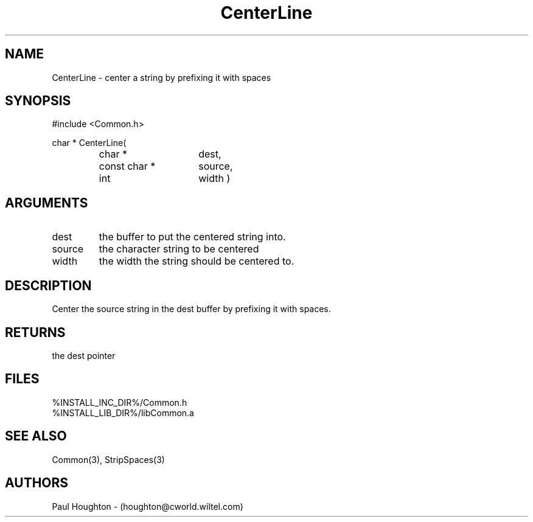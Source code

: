.\"
.\" Man page for CenterLine
.\"
.\" $Id$
.\"
.\" $Log$
.\" Revision 2.0  1995/10/28 17:34:38  houghton
.\" Move to Version 2.0
.\"
.\" Revision 1.1  1994/07/05  21:37:58  houghton
.\" Updated man pages for all libCommon functions.
.\"
.\"
.TH CenterLine 3  "22 Jun 94"
.SH NAME
CenterLine \- center a string by prefixing it with spaces
.SH SYNOPSIS
#include <Common.h>
.LP
char *
CenterLine(
.PD 0
.RS
.TP 15
char *
dest,
.TP 15
const char *
source,
.TP 15
int
width )
.PD
.RE
.SH ARGUMENTS
.TP
dest
the buffer to put the centered string into.
.TP
source
the character string to be centered
.TP
width
the width the string should be centered to.
.SH DESCRIPTION
Center the source string in the dest buffer by prefixing it with spaces.
.SH RETURNS
the dest pointer
.SH FILES
.nf
%INSTALL_INC_DIR%/Common.h
%INSTALL_LIB_DIR%/libCommon.a
.fn
.SH "SEE ALSO"
Common(3), StripSpaces(3)
.SH AUTHORS
Paul Houghton - (houghton@cworld.wiltel.com) 

